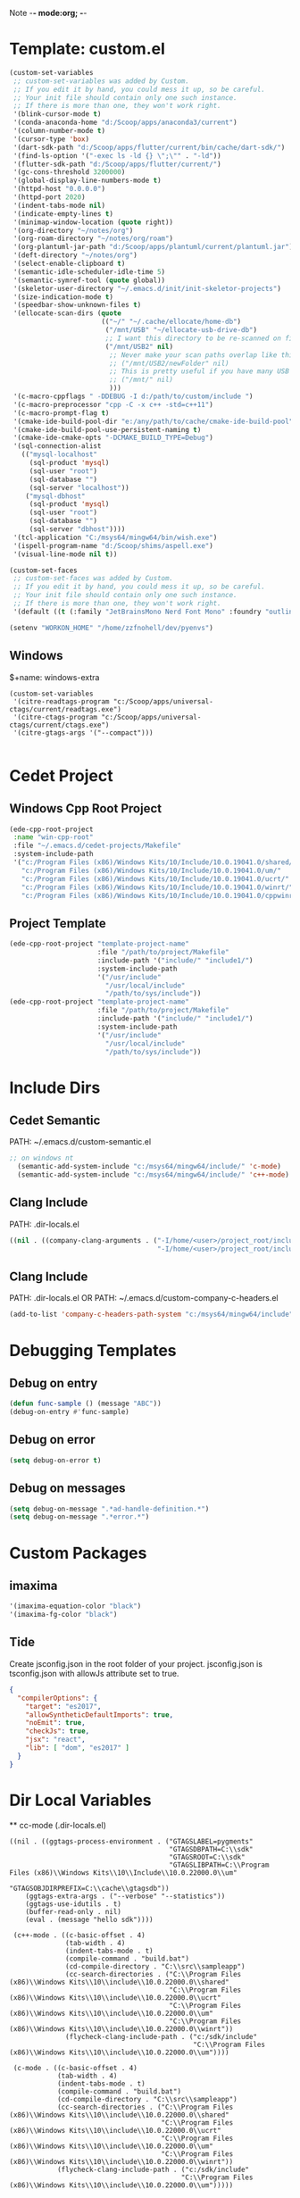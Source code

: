 Note -*- mode:org; -*-

#+STARTUP: showall
#+STARTUP: indent
#+STARTUP: align
#+STARTUP: inlineimages

* Template: custom.el
#+NAME: csv_to_table
#+BEGIN_SRC emacs-lisp
   (custom-set-variables
    ;; custom-set-variables was added by Custom.
    ;; If you edit it by hand, you could mess it up, so be careful.
    ;; Your init file should contain only one such instance.
    ;; If there is more than one, they won't work right.
    '(blink-cursor-mode t)
    '(conda-anaconda-home "d:/Scoop/apps/anaconda3/current")
    '(column-number-mode t)
    '(cursor-type 'box)
    '(dart-sdk-path "d:/Scoop/apps/flutter/current/bin/cache/dart-sdk/")
    '(find-ls-option '("-exec ls -ld {} \";\"" . "-ld"))
    '(flutter-sdk-path "d:/Scoop/apps/flutter/current/")
    '(gc-cons-threshold 3200000)
    '(global-display-line-numbers-mode t)
    '(httpd-host "0.0.0.0")
    '(httpd-port 2020)
    '(indent-tabs-mode nil)
    '(indicate-empty-lines t)
    '(minimap-window-location (quote right))
    '(org-directory "~/notes/org")
    '(org-roam-directory "~/notes/org/roam")
    '(org-plantuml-jar-path "d:/Scoop/apps/plantuml/current/plantuml.jar")
    '(deft-directory "~/notes/org")
    '(select-enable-clipboard t)
    '(semantic-idle-scheduler-idle-time 5)
    '(semantic-symref-tool (quote global))
    '(skeletor-user-directory "~/.emacs.d/init/init-skeletor-projects")
    '(size-indication-mode t)
    '(speedbar-show-unknown-files t)
    '(ellocate-scan-dirs (quote
                          (("~/" "~/.cache/ellocate/home-db")
                           ("/mnt/USB" "~/ellocate-usb-drive-db")
                           ;; I want this directory to be re-scanned on first search after every emacs restart by not creating a database file for it
                           ("/mnt/USB2" nil)
                            ;; Never make your scan paths overlap like this:
                            ;; ("/mnt/USB2/newFolder" nil)
                            ;; This is pretty useful if you have many USB devices, but remember to not overlap like this would if it wasn't commented (because the subdirectory /mnt/USB is also scanned as defined above)
                            ;; ("/mnt/" nil)
                            )))
    '(c-macro-cppflags " -DDEBUG -I d:/path/to/custom/include ")
    '(c-macro-preprocessor "cpp -C -x c++ -std=c++11")
    '(c-macro-prompt-flag t)
    '(cmake-ide-build-pool-dir "e:/any/path/to/cache/cmake-ide-build-pool")
    '(cmake-ide-build-pool-use-persistent-naming t)
    '(cmake-ide-cmake-opts "-DCMAKE_BUILD_TYPE=Debug")
    '(sql-connection-alist
      (("mysql-localhost"
        (sql-product 'mysql)
        (sql-user "root")
        (sql-database "")
        (sql-server "localhost"))
       ("mysql-dbhost"
        (sql-product 'mysql)
        (sql-user "root")
        (sql-database "")
        (sql-server "dbhost"))))
    '(tcl-application "C:/msys64/mingw64/bin/wish.exe")
    '(ispell-program-name "d:/Scoop/shims/aspell.exe")
    '(visual-line-mode nil t))

   (custom-set-faces
    ;; custom-set-faces was added by Custom.
    ;; If you edit it by hand, you could mess it up, so be careful.
    ;; Your init file should contain only one such instance.
    ;; If there is more than one, they won't work right.
    '(default ((t (:family "JetBrainsMono Nerd Font Mono" :foundry "outline" :slant normal :weight normal :height 98 :width normal)))))

   (setenv "WORKON_HOME" "/home/zzfnohell/dev/pyenvs")
#+END_SRC
** Windows
$+name: windows-extra
#+begin_src elisp
  (custom-set-variables
   '(citre-readtags-program "c:/Scoop/apps/universal-ctags/current/readtags.exe")
   '(citre-ctags-program "c:/Scoop/apps/universal-ctags/current/ctags.exe")
   '(citre-gtags-args '("--compact")))

#+end_src

* Cedet Project
** Windows Cpp Root Project
#+name: cedet-windows-cpp-root-project
#+begin_src emacs-lisp
  (ede-cpp-root-project
   :name "win-cpp-root"
   :file "~/.emacs.d/cedet-projects/Makefile"
   :system-include-path
   '("c:/Program Files (x86)/Windows Kits/10/Include/10.0.19041.0/shared/"
     "c:/Program Files (x86)/Windows Kits/10/Include/10.0.19041.0/um/"
     "c:/Program Files (x86)/Windows Kits/10/Include/10.0.19041.0/ucrt/"
     "c:/Program Files (x86)/Windows Kits/10/Include/10.0.19041.0/winrt/"
     "c:/Program Files (x86)/Windows Kits/10/Include/10.0.19041.0/cppwinrt/winrt/"))

#+end_src

** Project Template
#+name: cedet-project-template
#+begin_src emacs-lisp
  (ede-cpp-root-project "template-project-name"
                        :file "/path/to/project/Makefile"
                        :include-path '("include/" "include1/")
                        :system-include-path
                        '("/usr/include"
                          "/usr/local/include"
                          "/path/to/sys/include"))
  (ede-cpp-root-project "template-project-name"
                        :file "/path/to/project/Makefile"
                        :include-path '("include/" "include1/")
                        :system-include-path
                        '("/usr/include"
                          "/usr/local/include"
                          "/path/to/sys/include"))
#+end_src

* Include Dirs
** Cedet Semantic
PATH: ~/.emacs.d/custom-semantic.el
#+name: semantic-system-include
#+begin_src emacs-lisp
;; on windows nt
  (semantic-add-system-include "c:/msys64/mingw64/include/" 'c-mode)
  (semantic-add-system-include "c:/msys64/mingw64/include/" 'c++-mode)
#+end_src

** Clang Include
PATH: .dir-locals.el
#+name: company-clang-arguments
#+begin_src emacs-lisp
((nil . ((company-clang-arguments . ("-I/home/<user>/project_root/include1/"
                                     "-I/home/<user>/project_root/include2/")))))
#+end_src
** Clang Include
PATH: .dir-locals.el
OR
PATH: ~/.emacs.d/custom-company-c-headers.el
#+name: company-c-haeders-path-system
#+begin_src emacs-lisp
  (add-to-list 'company-c-headers-path-system "c:/msys64/mingw64/include")
#+end_src
* Debugging Templates
** Debug on entry
#+name: debug-on-entry-sample
#+begin_src emacs-lisp
  (defun func-sample () (message "ABC"))
  (debug-on-entry #'func-sample)
#+end_src


** Debug on error
#+name: debug-on-error-sample
#+begin_src emacs-lisp
  (setq debug-on-error t)
#+end_src

** Debug on messages
#+name: debug-on-messages-sample
#+begin_src emacs-lisp
  (setq debug-on-message ".*ad-handle-definition.*")
  (setq debug-on-message ".*error.*")
#+end_src


* Custom Packages
** imaxima
#+name: fg/equation color
#+begin_src emacs-lisp
  '(imaxima-equation-color "black")
  '(imaxima-fg-color "black")
#+end_src

** Tide
Create jsconfig.json in the root folder of your project. jsconfig.json is tsconfig.json with allowJs attribute set to true.
#+name: tide-jsconfig
#+BEGIN_SRC json
  {
    "compilerOptions": {
      "target": "es2017",
      "allowSyntheticDefaultImports": true,
      "noEmit": true,
      "checkJs": true,
      "jsx": "react",
      "lib": [ "dom", "es2017" ]
    }
  }
#+END_SRC

*  Dir Local Variables
 ** cc-mode (.dir-locals.el)
 #+NAME: cc-mode-local-variables
 #+begin_src emacs-lisp :file 
   ((nil . ((ggtags-process-environment . ("GTAGSLABEL=pygments"
                                           "GTAGSDBPATH=C:\\sdk"
                                           "GTAGSROOT=C:\\sdk"
                                           "GTAGSLIBPATH=C:\\Program Files (x86)\\Windows Kits\\10\\Include\\10.0.22000.0\\um"
                                           "GTAGSOBJDIRPREFIX=C:\\cache\\gtagsdb"))
       (ggtags-extra-args . ("--verbose" "--statistics"))
       (ggtags-use-idutils . t)
       (buffer-read-only . nil)
       (eval . (message "hello sdk"))))

    (c++-mode . ((c-basic-offset . 4)
                 (tab-width . 4)
                 (indent-tabs-mode . t)
                 (compile-command . "build.bat")
                 (cd-compile-directory . "C:\\src\\sampleapp")
                 (cc-search-directories . ("C:\\Program Files (x86)\\Windows Kits\\10\\include\\10.0.22000.0\\shared"
                                           "C:\\Program Files (x86)\\Windows Kits\\10\\include\\10.0.22000.0\\ucrt"
                                           "C:\\Program Files (x86)\\Windows Kits\\10\\include\\10.0.22000.0\\um"
                                           "C:\\Program Files (x86)\\Windows Kits\\10\\include\\10.0.22000.0\\winrt"))
                 (flycheck-clang-include-path . ("c:/sdk/include"
                                                 "C:\\Program Files (x86)\\Windows Kits\\10\\include\\10.0.22000.0\\um"))))

    (c-mode . ((c-basic-offset . 4)
               (tab-width . 4)
               (indent-tabs-mode . t)
               (compile-command . "build.bat")
               (cd-compile-directory . "C:\\src\\sampleapp")
               (cc-search-directories . ("C:\\Program Files (x86)\\Windows Kits\\10\\include\\10.0.22000.0\\shared"
                                         "C:\\Program Files (x86)\\Windows Kits\\10\\include\\10.0.22000.0\\ucrt"
                                         "C:\\Program Files (x86)\\Windows Kits\\10\\include\\10.0.22000.0\\um"
                                         "C:\\Program Files (x86)\\Windows Kits\\10\\include\\10.0.22000.0\\winrt"))
               (flycheck-clang-include-path . ("c:/sdk/include"
                                              "C:\\Program Files (x86)\\Windows Kits\\10\\include\\10.0.22000.0\\um")))))

 #+end_src
